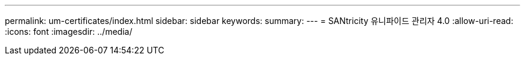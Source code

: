 ---
permalink: um-certificates/index.html 
sidebar: sidebar 
keywords:  
summary:  
---
= SANtricity 유니파이드 관리자 4.0
:allow-uri-read: 
:icons: font
:imagesdir: ../media/


